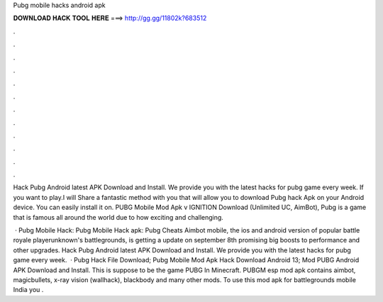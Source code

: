 Pubg mobile hacks android apk



𝐃𝐎𝐖𝐍𝐋𝐎𝐀𝐃 𝐇𝐀𝐂𝐊 𝐓𝐎𝐎𝐋 𝐇𝐄𝐑𝐄 ===> http://gg.gg/11802k?683512



.



.



.



.



.



.



.



.



.



.



.



.

Hack Pubg Android latest APK Download and Install. We provide you with the latest hacks for pubg game every week. If you want to play.I will Share a fantastic method with you that will allow you to download Pubg hack Apk on your Android device. You can easily install it on. PUBG Mobile Mod Apk v IGNITION Download (Unlimited UC, AimBot), Pubg is a game that is famous all around the world due to how exciting and challenging.

 · Pubg Mobile Hack: Pubg Mobile Hack apk: Pubg Cheats Aimbot  mobile, the ios and android version of popular battle royale playerunknown's battlegrounds, is getting a update on september 8th promising big boosts to performance and other upgrades. Hack Pubg Android latest APK Download and Install. We provide you with the latest hacks for pubg game every week.  · Pubg Hack File Download; Pubg Mobile Mod Apk Hack Download Android 13; Mod PUBG Android APK Download and Install. This is suppose to be the game PUBG In Minecraft. PUBGM esp mod apk contains aimbot, magicbullets, x-ray vision (wallhack), blackbody and many other mods. To use this mod apk for battlegrounds mobile India you .
